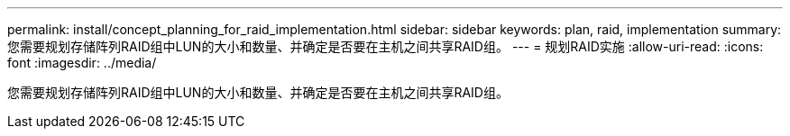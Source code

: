 ---
permalink: install/concept_planning_for_raid_implementation.html 
sidebar: sidebar 
keywords: plan, raid, implementation 
summary: 您需要规划存储阵列RAID组中LUN的大小和数量、并确定是否要在主机之间共享RAID组。 
---
= 规划RAID实施
:allow-uri-read: 
:icons: font
:imagesdir: ../media/


[role="lead"]
您需要规划存储阵列RAID组中LUN的大小和数量、并确定是否要在主机之间共享RAID组。

